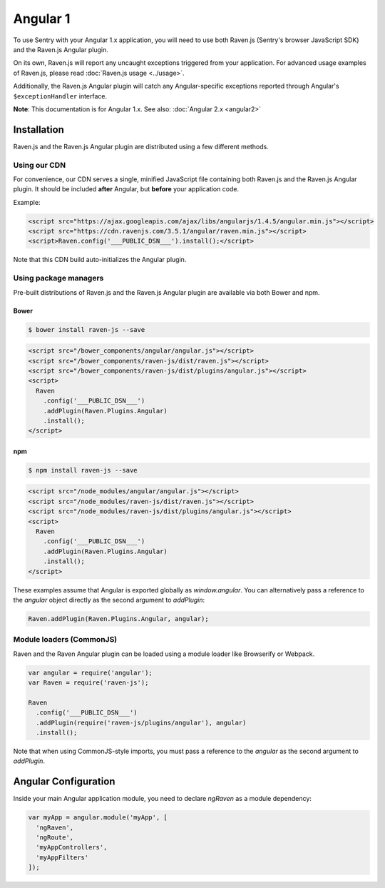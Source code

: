 Angular 1
=========

To use Sentry with your Angular 1.x application, you will need to use both Raven.js (Sentry's browser JavaScript SDK) and the Raven.js Angular plugin.

On its own, Raven.js will report any uncaught exceptions triggered from your application. For advanced usage examples of Raven.js, please read :doc:`Raven.js usage <../usage>`.

Additionally, the Raven.js Angular plugin will catch any Angular-specific exceptions reported through Angular's ``$exceptionHandler`` interface.

**Note**: This documentation is for Angular 1.x. See also: :doc:`Angular 2.x <angular2>`

Installation
------------

Raven.js and the Raven.js Angular plugin are distributed using a few different methods.

Using our CDN
~~~~~~~~~~~~~

For convenience, our CDN serves a single, minified JavaScript file containing both Raven.js and the Raven.js Angular plugin. It should be included **after** Angular, but **before** your application code.

Example:

.. sourcecode:: html

    <script src="https://ajax.googleapis.com/ajax/libs/angularjs/1.4.5/angular.min.js"></script>
    <script src="https://cdn.ravenjs.com/3.5.1/angular/raven.min.js"></script>
    <script>Raven.config('___PUBLIC_DSN___').install();</script>

Note that this CDN build auto-initializes the Angular plugin.

Using package managers
~~~~~~~~~~~~~~~~~~~~~~

Pre-built distributions of Raven.js and the Raven.js Angular plugin are available via both Bower and npm.

Bower
`````

.. code

.. code-block:: sh

    $ bower install raven-js --save

.. code-block:: html

    <script src="/bower_components/angular/angular.js"></script>
    <script src="/bower_components/raven-js/dist/raven.js"></script>
    <script src="/bower_components/raven-js/dist/plugins/angular.js"></script>
    <script>
      Raven
        .config('___PUBLIC_DSN___')
        .addPlugin(Raven.Plugins.Angular)
        .install();
    </script>

npm
````

.. code-block:: sh

    $ npm install raven-js --save

.. code-block:: html

    <script src="/node_modules/angular/angular.js"></script>
    <script src="/node_modules/raven-js/dist/raven.js"></script>
    <script src="/node_modules/raven-js/dist/plugins/angular.js"></script>
    <script>
      Raven
        .config('___PUBLIC_DSN___')
        .addPlugin(Raven.Plugins.Angular)
        .install();
    </script>

These examples assume that Angular is exported globally as `window.angular`. You can alternatively pass a reference to the `angular` object directly as the second argument to `addPlugin`:

.. code-block:: javascript

  Raven.addPlugin(Raven.Plugins.Angular, angular);

Module loaders (CommonJS)
~~~~~~~~~~~~~~~~~~~~~~~~~

Raven and the Raven Angular plugin can be loaded using a module loader like Browserify or Webpack.

.. code-block:: javascript

    var angular = require('angular');
    var Raven = require('raven-js');

    Raven
      .config('___PUBLIC_DSN___')
      .addPlugin(require('raven-js/plugins/angular'), angular)
      .install();

Note that when using CommonJS-style imports, you must pass a reference to the `angular` as the second argument to `addPlugin`.

Angular Configuration
---------------------

Inside your main Angular application module, you need to declare `ngRaven` as a module dependency:

.. code-block:: javascript

    var myApp = angular.module('myApp', [
      'ngRaven',
      'ngRoute',
      'myAppControllers',
      'myAppFilters'
    ]);
